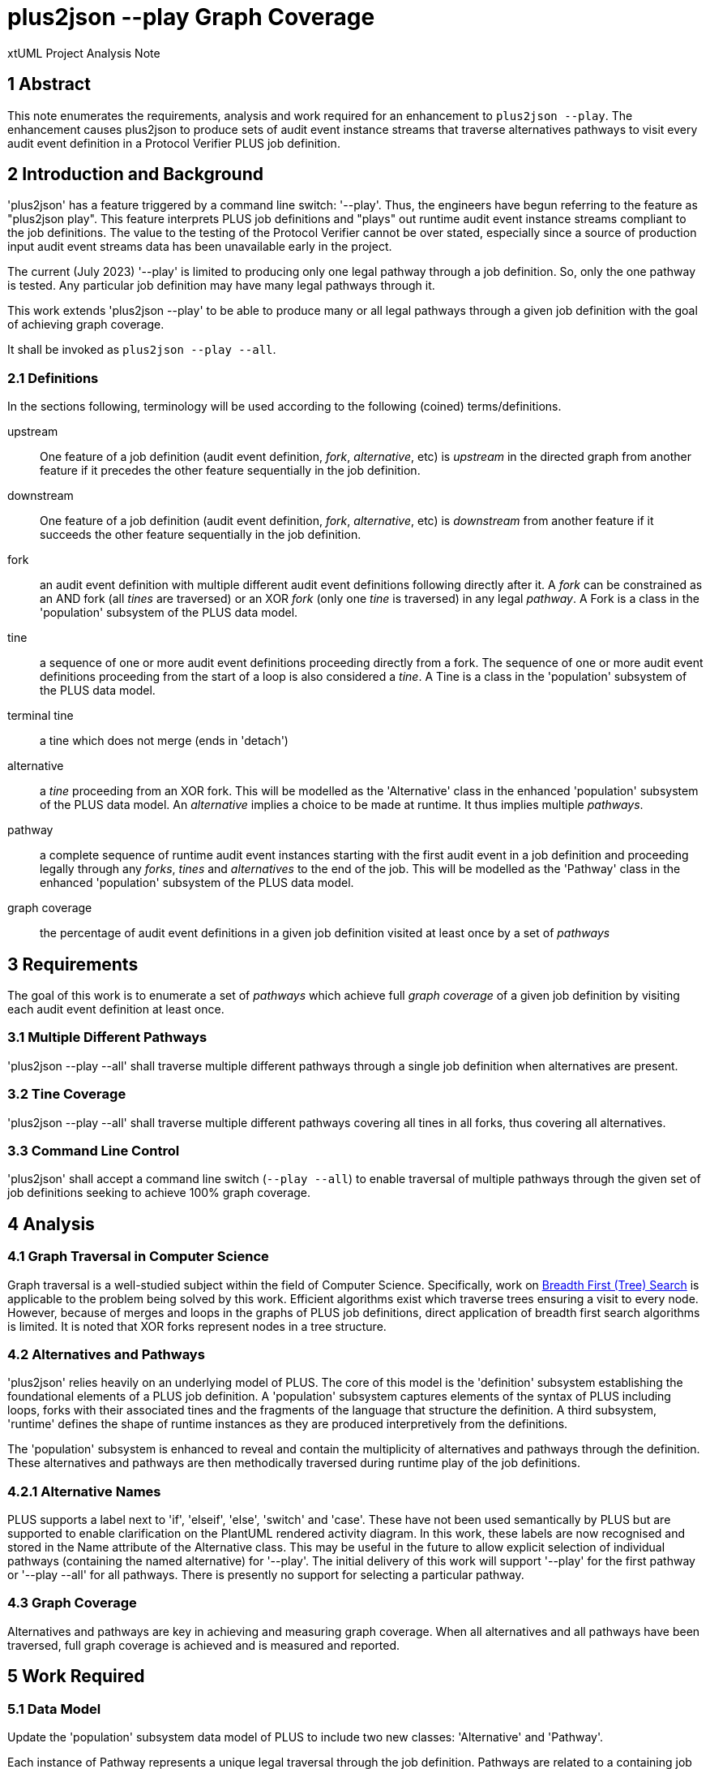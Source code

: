 = plus2json --play Graph Coverage

xtUML Project Analysis Note

== 1 Abstract

This note enumerates the requirements, analysis and work required for an
enhancement to `plus2json --play`.  The enhancement causes plus2json to
produce sets of audit event instance streams that traverse alternatives
pathways to visit every audit event definition in a Protocol Verifier PLUS
job definition.

== 2 Introduction and Background

'plus2json' has a feature triggered by a command line switch: '--play'.
Thus, the engineers have begun referring to the feature as "plus2json
play".  This feature interprets PLUS job definitions and "plays" out
runtime audit event instance streams compliant to the job definitions.
The value to the testing of the Protocol Verifier cannot be over stated,
especially since a source of production input audit event streams data has
been unavailable early in the project.

The current (July 2023) '--play' is limited to producing only one legal
pathway through a job definition.  So, only the one pathway is tested.
Any particular job definition may have many legal pathways through it.

This work extends 'plus2json --play' to be able to produce many or all
legal pathways through a given job definition with the goal of achieving
graph coverage.

It shall be invoked as `plus2json --play --all`.

=== 2.1 Definitions

In the sections following, terminology will be used according to the
following (coined) terms/definitions.

upstream:: One feature of a job definition (audit event definition,
_fork_, _alternative_, etc) is _upstream_ in the directed graph from
another feature if it precedes the other feature sequentially in the job
definition.

downstream:: One feature of a job definition (audit event definition,
_fork_, _alternative_, etc) is _downstream_ from another feature if it
succeeds the other feature sequentially in the job definition.

fork:: an audit event definition with multiple different audit event
definitions following directly after it.  A _fork_ can be constrained as
an AND fork (all _tines_ are traversed) or an XOR _fork_ (only one _tine_
is traversed) in any legal _pathway_.  A Fork is a class in the
'population' subsystem of the PLUS data model.

tine:: a sequence of one or more audit event definitions proceeding
directly from a fork.  The sequence of one or more audit event definitions
proceeding from the start of a loop is also considered a _tine_.  A Tine
is a class in the 'population' subsystem of the PLUS data model.

terminal tine:: a tine which does not merge (ends in 'detach')

alternative:: a _tine_ proceeding from an XOR fork.  This will be modelled
as the 'Alternative' class in the enhanced 'population' subsystem of the
PLUS data model.  An _alternative_ implies a choice to be made at runtime.
It thus implies multiple _pathways_.

pathway:: a complete sequence of runtime audit event instances starting
with the first audit event in a job definition and proceeding legally
through any _forks_, _tines_ and _alternatives_ to the end of the job.
This will be modelled as the 'Pathway' class in the enhanced 'population'
subsystem of the PLUS data model.

graph coverage:: the percentage of audit event definitions in a given job
definition visited at least once by a set of _pathways_

== 3 Requirements

The goal of this work is to enumerate a set of _pathways_ which achieve
full _graph coverage_ of a given job definition by visiting each audit
event definition at least once.

=== 3.1 Multiple Different Pathways

'plus2json --play --all' shall traverse multiple different pathways through a
single job definition when alternatives are present.

=== 3.2 Tine Coverage

'plus2json --play --all' shall traverse multiple different pathways covering
all tines in all forks, thus covering all alternatives.

=== 3.3 Command Line Control

'plus2json' shall accept a command line switch (`--play --all`) to enable
traversal of multiple pathways through the given set of job definitions
seeking to achieve 100% graph coverage.

== 4 Analysis

=== 4.1 Graph Traversal in Computer Science

Graph traversal is a well-studied subject within the field of Computer
Science.  Specifically, work on <<dr-2, Breadth First (Tree) Search>> is
applicable to the problem being solved by this work.  Efficient algorithms
exist which traverse trees ensuring a visit to every node.  However,
because of merges and loops in the graphs of PLUS job definitions, direct
application of breadth first search algorithms is limited.  It is noted
that XOR forks represent nodes in a tree structure.

=== 4.2 Alternatives and Pathways

'plus2json' relies heavily on an underlying model of PLUS.  The core of
this model is the 'definition' subsystem establishing the foundational
elements of a PLUS job definition.  A 'population' subsystem captures
elements of the syntax of PLUS including loops, forks with their
associated tines and the fragments of the language that structure the
definition.  A third subsystem, 'runtime' defines the shape of runtime
instances as they are produced interpretively from the definitions.

The 'population' subsystem is enhanced to reveal and contain the
multiplicity of alternatives and pathways through the definition.  These
alternatives and pathways are then methodically traversed during runtime
play of the job definitions.

=== 4.2.1 Alternative Names

PLUS supports a label next to 'if', 'elseif', 'else', 'switch' and 'case'.
These have not been used semantically by PLUS but are supported to enable
clarification on the PlantUML rendered activity diagram.  In this work,
these labels are now recognised and stored in the Name attribute of the
Alternative class.  This may be useful in the future to allow explicit
selection of individual pathways (containing the named alternative) for
'--play'.  The initial delivery of this work will support '--play' for the
first pathway or '--play --all' for all pathways.  There is presently no
support for selecting a particular pathway.

=== 4.3 Graph Coverage

Alternatives and pathways are key in achieving and measuring graph
coverage.  When all alternatives and all pathways have been traversed,
full graph coverage is achieved and is measured and reported.

== 5 Work Required

=== 5.1 Data Model

Update the 'population' subsystem data model of PLUS to include two new
classes:  'Alternative' and 'Pathway'.

Each instance of Pathway represents a unique legal traversal through the
job definition.  Pathways are related to a containing job definition.
Every job definition has at least one pathway, even if there are no
alternatives.  Jobs with alternatives have more than one pathway.

An 'Alternative' is associated with a tine on an XOR fork.  Alternatives
can be related to each other reflexively as upstream and downstream from
one another.  An alternative can be downstream from only one other
(immediate) alternative.  An alternative can be upstream from multiple
other (immediate) alternatives.

Instances of Fork can now be nested (contained) within an instance of a
Tine (across R64).  This relationship is used to maintain scoping of
alternative tines.

.Enhanced 'population' Subsystem Data Model
:image:MUN2-119_pop.jpg[enhanced population data model]

.Enhanced 'runtime' Subsystem Data Model
:image:MUN2-119_run.jpg[enhanced runtime data model]

.Unaltered 'definition' Subsystem Data Model (for completeness)
:image:MUN2-119_def.jpg[unaltered definition data model]

=== 5.2 Updated Population

Update the population processing (as driven by the walking of the PLUS
abstract syntax tree).  Populate instances of 'Pathway' and 'Alternative'.

==== 5.2.1 Create Alternatives

When a tine is created, if it is a tine on a fork with an XOR constraint,
create an instance of Alternative and link it to the tine across R63.

==== 5.2.2 Link Upstream/Downstream Alternatives

With a new tine and alternative in hand, navigate up the nesting fork
hierarchy (R64) to the first upstream alternative if one exists.  Link the
downstream alternative to the upstream alternative across R62.

==== 5.2.3 Create/Link Alternative Pathways

Select all end-of-stream instances of Alternative (those having no
downstream alternative across R62).  These instances represent the "leaf
nodes" of the alternative tree.  Create an instance of Pathway.  Link this
pathway to the end-of-stream alternative and to all upstream alternatives
(navigating R62 to each upstream alternative).  This pathway and linked
set of alternatives will guide the interpretation of the job definition
for this pathway.

If there are no alternatives in a particular job definition, create an
ordinal instance of Pathway to serve as the one-and-only pathway through
a simple sequence job definition.  All job definitions have at least one
pathway even if there are no alternatives (XOR forking) in the topology.

=== 5.3 Extended Job Definition Interpretation

=== 5.3.1 Playing Pathways

Enable '--play --all' to select all instances of Pathway related to the Job
Definition.  At job creation (instance of Job), link the job to the
selected pathway.  As the interpretation encounters XOR forks, select
through the linked tines and alternatives to the pathway.  Choose to play
down the tine which is linked through the alternative to a pathway
matching the one currently being played.

=== 5.3.2 Coverage Reporting

Add reporting to the end of '--play --all' sessions.  Report the number of
pathways played and the graph coverage as a percentage of Audit Event
Definitions visited.

Graph coverage can be calculated by selecting all Audit Event Definition
instances and attempting to traverse to Audit Event.  Any Audit Event
Definition participating in R109 (with Audit Event) has been covered.

=== 5.4 Command Line Control

Provide a command line switch, '--play --all' to enable playing all pathways
through the given job definitions (as opposed to playing only a single
pathway).

== 6 Acceptance Test

* `regression.sh` must run correctly.
* Graph coverage must equal or approach 100%.  Anything less than 100%
  must be explainable.

== 7 Document References

. [[dr-1]] https://onefact.atlassian.net/browse/MUN2-119[MUN2-119:  plus2json coverage]
. [[dr-2]] https://en.wikipedia.org/wiki/Breadth-first_search[Breadth First (Tree) Search]

---

This work is licensed under the Creative Commons CC0 License

---

